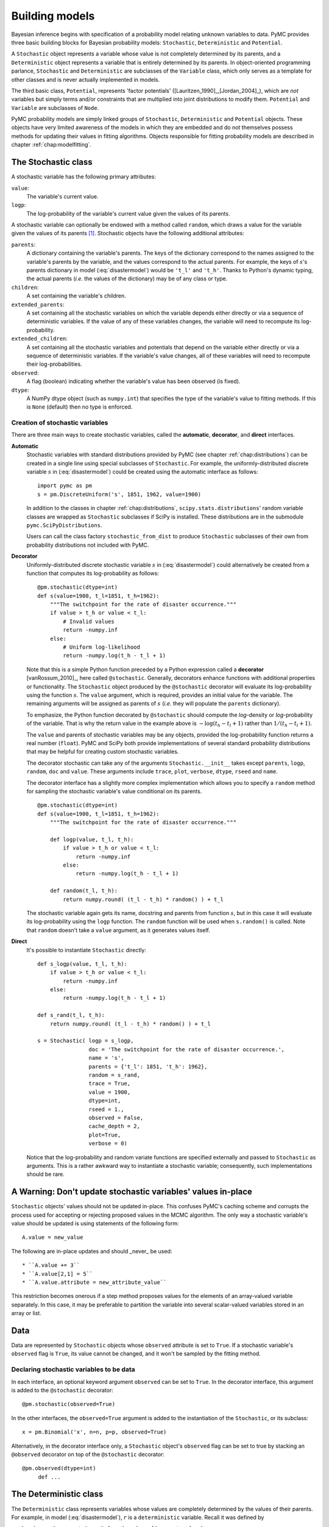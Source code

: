.. _chap:modelbuilding:

***************
Building models
***************

Bayesian inference begins with specification of a probability model relating unknown variables to data. PyMC provides three basic building blocks for Bayesian probability models: ``Stochastic``, ``Deterministic`` and ``Potential``.

A ``Stochastic`` object represents a variable whose value is not completely determined by its parents, and a ``Deterministic`` object represents a variable that is entirely determined by its parents. In object-oriented programming parlance, ``Stochastic`` and ``Deterministic`` are subclasses of the ``Variable`` class, which only serves as a template for other classes and is never actually implemented in models.

The third basic class, ``Potential``, represents 'factor potentials' ([Lauritzen_1990]_,[Jordan_2004]_), which are *not* variables but simply terms and/or constraints that are multiplied into joint distributions to modify them. ``Potential`` and ``Variable`` are subclasses of ``Node``.

PyMC probability models are simply linked groups of ``Stochastic``, ``Deterministic`` and ``Potential`` objects. These objects have very limited awareness of the models in which they are embedded and do not themselves possess methods for updating their values in fitting algorithms. Objects responsible for fitting probability models are described in chapter :ref:`chap:modelfitting`.
   
   
.. _stochastic:

The Stochastic class
====================

A stochastic variable has the following primary attributes:

``value``:
   The variable's current value.

``logp``:
   The log-probability of the variable's current value given the values of its
   parents.

A stochastic variable can optionally be endowed with a method called ``random``, which draws a value for the variable given the values of its parents [#]_. Stochastic objects have the following additional attributes:

``parents``:
   A dictionary containing the variable's parents. The keys of the dictionary
   correspond to the names assigned to the variable's parents by the variable, 
   and the values correspond to the actual parents. For example, the keys of
   :math:`s`'s parents dictionary in model (:eq:`disastermodel`) would be
   ``'t_l'`` and ``'t_h'``. Thanks to Python's dynamic typing, the actual 
   parents (*i.e.* the values of the dictionary) may be of any class or type.

``children``:
   A set containing the variable's children.

``extended_parents``:
   A set containing all the stochastic variables on which the variable depends
   either directly or via a sequence of deterministic variables. If the value 
   of any of these variables changes, the variable will need to recompute its 
   log-probability.

``extended_children``:
   A set containing all the stochastic variables and potentials that depend on 
   the variable either directly or via a sequence of deterministic variables. 
   If the variable's value changes, all of these variables will need to 
   recompute their log-probabilities.

``observed``:
   A flag (boolean) indicating whether the variable's value has been observed 
   (is fixed).

``dtype``:
   A NumPy dtype object (such as ``numpy.int``) that specifies the type of the
   variable's value to fitting methods. If this is ``None`` (default) then no 
   type is enforced.


Creation of stochastic variables
--------------------------------

There are three main ways to create stochastic variables, called the
**automatic**, **decorator**, and **direct** interfaces.

**Automatic**
   Stochastic variables with standard distributions provided by PyMC (see 
   chapter :ref:`chap:distributions`) can be created in a single line using 
   special subclasses of ``Stochastic``. For example, the    
   uniformly-distributed discrete variable :math:`s` in (:eq:`disastermodel`) 
   could be created using the automatic interface as follows::

      import pymc as pm
      s = pm.DiscreteUniform('s', 1851, 1962, value=1900)

   In addition to the classes in chapter :ref:`chap:distributions`,
   ``scipy.stats.distributions``' random variable classes are wrapped as
   ``Stochastic`` subclasses if SciPy is installed. These distributions are in 
   the submodule ``pymc.SciPyDistributions``.

   Users can call the class factory ``stochastic_from_dist`` to produce
   ``Stochastic`` subclasses of their own from probability distributions not
   included with PyMC.

**Decorator**
   Uniformly-distributed discrete stochastic variable :math:`s` in
   (:eq:`disastermodel`) could alternatively be created from a function that
   computes its log-probability as follows::

      @pm.stochastic(dtype=int)
      def s(value=1900, t_l=1851, t_h=1962):
          """The switchpoint for the rate of disaster occurrence."""
          if value > t_h or value < t_l:
              # Invalid values
              return -numpy.inf
          else:
              # Uniform log-likelihood
              return -numpy.log(t_h - t_l + 1)

   Note that this is a simple Python function preceded by a Python expression
   called a **decorator** [vanRossum_2010]_, here called ``@stochastic``.    
   Generally, decorators enhance functions with additional properties or 
   functionality. The ``Stochastic`` object produced by the ``@stochastic``    
   decorator will evaluate its log-probability using the function :math:`s`.    
   The ``value`` argument, which is required, provides an initial value for 
   the variable. The remaining arguments will be assigned as parents of    
   :math:`s` (*i.e.* they will populate the ``parents`` dictionary).

   To emphasize, the Python function decorated by ``@stochastic`` should 
   compute the *log*-density or *log*-probability of the variable. That is why 
   the return value in the example above is :math:`-\log(t_h-t_l+1)` rather 
   than :math:`1/(t_h-t_l+1)`.

   The ``value`` and parents of stochastic variables may be any objects, 
   provided the log-probability function returns a real number (``float``). 
   PyMC and SciPy both provide implementations of several standard probability 
   distributions that may be helpful for creating custom stochastic variables. 

   The decorator stochastic can take any of the arguments 
   ``Stochastic.__init__`` takes except ``parents``, ``logp``, ``random``, ``doc`` and ``value``. These arguments include ``trace``, ``plot``, ``verbose``, ``dtype``, ``rseed`` and ``name``.

   The decorator interface has a slightly more complex implementation which 
   allows you to specify a ``random`` method for sampling the stochastic 
   variable's value conditional on its parents.  ::

      @pm.stochastic(dtype=int)
      def s(value=1900, t_l=1851, t_h=1962):
          """The switchpoint for the rate of disaster occurrence."""

          def logp(value, t_l, t_h):
              if value > t_h or value < t_l:
                  return -numpy.inf
              else:
                  return -numpy.log(t_h - t_l + 1)

          def random(t_l, t_h):
              return numpy.round( (t_l - t_h) * random() ) + t_l


   The stochastic variable again gets its name, docstring and parents from 
   function :math:`s`, but in this case it will evaluate its log-probability 
   using the ``logp`` function. The ``random`` function will be used when 
   ``s.random()`` is called. Note that ``random`` doesn't take a ``value`` 
   argument, as it generates values itself.

**Direct**
   It's possible to instantiate ``Stochastic`` directly::

      def s_logp(value, t_l, t_h):
          if value > t_h or value < t_l:
              return -numpy.inf
          else:
              return -numpy.log(t_h - t_l + 1)

      def s_rand(t_l, t_h):
          return numpy.round( (t_l - t_h) * random() ) + t_l

      s = Stochastic( logp = s_logp,
                      doc = 'The switchpoint for the rate of disaster occurrence.',
                      name = 's',
                      parents = {'t_l': 1851, 't_h': 1962},
                      random = s_rand,
                      trace = True,
                      value = 1900,
                      dtype=int,
                      rseed = 1.,
                      observed = False,
                      cache_depth = 2,
                      plot=True,
                      verbose = 0)

   Notice that the log-probability and random variate functions are specified
   externally and passed to ``Stochastic`` as arguments. This is a rather 
   awkward way to instantiate a stochastic variable; consequently, such 
   implementations should be rare.


.. _warning:

A Warning: Don't update stochastic variables' values in-place
=============================================================

``Stochastic`` objects' values should not be updated in-place. This
confuses PyMC's caching scheme and corrupts the process used for
accepting or rejecting proposed values in the MCMC algorithm. The only
way a stochastic variable's value should be updated is using
statements of the following form::
 
	A.value = new_value
 
The following are in-place updates and should _never_ be used::

* ``A.value += 3``
* ``A.value[2,1] = 5``
* ``A.value.attribute = new_attribute_value``

This restriction becomes onerous if a step method proposes values for
the elements of an array-valued variable separately. In this case, it
may be preferable to partition the variable into several scalar-valued
variables stored in an array or list.


.. _data:

Data
====

Data are represented by ``Stochastic`` objects whose ``observed`` attribute is set to ``True``. If a stochastic variable's ``observed`` flag is ``True``, its value cannot be changed, and it won't be sampled by the fitting method.


Declaring stochastic variables to be data
-----------------------------------------

In each interface, an optional keyword argument ``observed`` can be set to ``True``. In the decorator interface, this argument is added to the ``@stochastic`` decorator::

   @pm.stochastic(observed=True)

In the other interfaces, the ``observed=True`` argument is added to the instantiation of the ``Stochastic``, or its subclass::

   x = pm.Binomial('x', n=n, p=p, observed=True)

Alternatively, in the decorator interface only, a ``Stochastic`` object's ``observed`` flag can be set to true by stacking an ``@observed`` decorator on top of the ``@stochastic`` decorator::

   @pm.observed(dtype=int)
	def ...


.. _deterministic:

The Deterministic class
=======================

The ``Deterministic`` class represents variables whose values are completely determined by the values of their parents. For example, in model (:eq:`disastermodel`), :math:`r` is a ``deterministic`` variable. Recall it was defined by 

.. math::
  :nowrap:

  \begin{eqnarray*}
      r_t=\left\{\begin{array}{ll}
          e & t\le s\\ l & t>s
          \end{array}\right.,
  \end{eqnarray*}

so :math:`r`'s value can be computed exactly from the values of its parents :math:`e`, :math:`l` and :math:`s`.

A ``deterministic`` variable's most important attribute is ``value``, which gives the current value of the variable given the values of its parents. Like ``Stochastic``'s ``logp`` attribute, this attribute is computed on-demand and cached for efficiency.

A Deterministic variable has the following additional attributes:

``parents``:
   A dictionary containing the variable's parents. The keys of the dictionary
   correspond to the names assigned to the variable's parents by the variable, 
	and the values correspond to the actual parents.

``children``:
   A set containing the variable's children, which must be nodes.

Deterministic variables have no methods.


Creation of deterministic variables
-----------------------------------

Deterministic variables are less complicated than stochastic variables, and have similar **automatic**, **decorator**, and **direct** interfaces:

**Automatic**
   A handful of common functions have been wrapped in Deterministic objects. 
	These are brief enough to list:

   ``LinearCombination``:
      Has two parents :math:`x` and :math:`y`, both of which must be iterable (*i.e.*
      vector-valued). This function returns:

      .. math: \sum_i x_i^T y_i.

   ``Index``:
      Has two parents :math:`x` and ``index``. :math:`x` must be iterables, 
		``index`` must be valued as an integer. The value of an ``index`` is:
		
		.. math: x[\mathtt{index}]^T y[\mathtt{index}].
		
		``Index`` is useful for implementing dynamic models, in which the 
		parent-child connections change.

   ``Lambda``:
      Converts an anonymous function (in Python, called **lambda functions**) 
		to a ``Deterministic`` instance on a single line.

   ``CompletedDirichlet``:
      PyMC represents Dirichlet variables of length :math:`k` by the first 
		:math:`k-1` elements; since they must sum to 1, the :math:`k^{th}` 
		element is determined by the others. ``CompletedDirichlet`` appends the 
		:math:`k^{th}` element to the value of its parent :math:`D`.

   ``Logit``, ``InvLogit``, ``StukelLogit``, ``StukelInvLogit``:
      Common link functions for generalized linear models, and their inverses.

   It’s a good idea to use these classes when feasible in order to give hints 
	to step methods.
	
**Elementary operations on variables** 
	Certain elementary operations on variables create deterministic variables. 
	For example::
	
		>>> x = pm.MvNormalCov('x',numpy.ones(3),numpy.eye(3)) 
		>>> y = pm.MvNormalCov('y',numpy.ones(3),numpy.eye(3)) 
		>>> print x+y 
		<pymc.PyMCObjects.Deterministic '(x_add_y)' at 0x105c3bd10> 
		>>> print x[0]
		<pymc.CommonDeterministics.Index 'x[0]' at 0x105c52390> 
		>>> print x[1]+y[2] 
		<pymc.PyMCObjects.Deterministic '(x[1]_add_y[2])' at 0x105c52410>
		
	All the objects thus created have ``trace=False`` and ``plot=False`` by 
	default. This conve- nient method of generating simple deterministics was 
	inspired by [Kerman_2004]_.

**Decorator**
   A deterministic variable can be created via a decorator in a way very similar to
   ``Stochastic``'s decorator interface::

      @pm.deterministic
      def r(switchpoint = s, early_rate = e, late_rate = l):
          """The rate of disaster occurrence."""
          value = zeros(N)
          value[:switchpoint] = early_rate
          value[switchpoint:] = late_rate
          return value

   Notice that rather than returning the log-probability, as is the case for
   ``Stochastic`` objects, the function returns the value of the deterministic
   object, given its parents. This return value may be of any type, as is 
	suitable for the problem at hand. Also notice that, unlike for 
	``Stochastic`` objects, there is no ``value`` argument passed, since the 
	value is calculated deterministically by the function itself. Arguments' 
	keys and values are converted into a parent dictionary as with 
	``Stochastic``'s short interface. The ``deterministic`` decorator can take 
	``trace``, ``verbose`` and ``plot`` arguments, like the ``stochastic`` 
	decorator [#]_.

**Direct**
   ``Deterministic`` objects can also be instantiated directly::

      def r_eval(switchpoint = s, early_rate = e, late_rate = l):
          value = zeros(N)
          value[:switchpoint] = early_rate
          value[switchpoint:] = late_rate
          return value

      r = pm.Deterministic(  eval = r_eval,
                          name = 'r',
                          parents = {'switchpoint': s, 'early_rate': e, 'late_rate': l}),
                          doc = 'The rate of disaster occurrence.',
                          trace = True,
                          verbose = 0,
                          dtype=float,
                          plot=False,
                          cache_depth = 2)


Containers
==========

In some situations it would be inconvenient to assign a unique label to each
parent of some variable. Consider :math:`y` in the following model: 

.. math::
  :nowrap:

  \begin{align*}
      x_0 &\sim \textup N (0,\tau_x)\\
      x_{i+1}|x_i &\sim \textup{N}(x_i, \tau_x)\\
      &&i=0,\ldots, N-2\\
      y|x &\sim \textup N \left(\sum_{i=0}^{N-1}x_i^2,\tau_y\right)
  \end{align*}


Here, :math:`y` depends on every element of the Markov chain :math:`x`, but we
wouldn't want to manually enter :math:`N` parent labels ```x_0'``, ```x_1'``,
etc.

This situation can be handled naturally in PyMC::

	N = 10
   x_0 = pm.Normal(`x_0', mu=0, tau=1)

   x = numpy.empty(N, dtype=object)
   x[0] = x_0

   for i in range(1, N):

      xi = pm.Normal(`x_%i' % i, mu=x[i-1], tau=1)

   @pm.observed
   def y(value=1, mu=x, tau=100):
       return pm.normal_like(value, numpy.sum(mu**2), tau)

PyMC automatically wraps array :math:`x` in an appropriate ``Container`` class. The expression ``'x_%i' % i`` labels each ``Normal`` object in the container with the appropriate index :math:`i`; so if ``i=1``, the name of the
corresponding element becomes ```x_1'``.

Containers, like variables, have an attribute called ``value``. This attribute returns a copy of the (possibly nested) iterable that was passed into the container function, but with each variable inside replaced with its corresponding value.

Containers can currently be constructed from lists, tuples, dictionaries, Numpy arrays, modules, sets or any object with a ``__dict__`` attribute. Variables and non-variables can be freely mixed in these containers, and different types of containers can be nested [#]_. Containers attempt to behave like the objects they wrap. All containers are subclasses of ``ContainerBase``.

Containers have the following useful attributes in addition to ``value``:

* ``variables``
* ``stochastics``
* ``potentials``
* ``deterministics``
* ``data_stochastics``
* ``step_methods``.

Each of these attributes is a set containing all the objects of each type in a
container, and within any containers in the container.


.. _potential:

The Potential class
===================

The joint density corresponding to model (:eq:`disastermodel`) can be written
as follows: 

.. math::
  :nowrap:

  \begin{eqnarray*}
      p(D,s,l,e) = p(D|s,l,e) p(s) p(l) p(e).
  \end{eqnarray*}


Each factor in the joint distribution is a proper, normalized probability distribution for one of the variables conditional on its parents. Such factors are contributed by ``Stochastic`` objects.

In some cases, it's nice to be able to modify the joint density by incorporating terms that don't correspond to probabilities of variables conditional on parents, for example: 

.. math::
  :nowrap:

  \begin{eqnarray*}
      p(x_0, x_2, \ldots x_{N-1}) \propto \prod_{i=0}^{N-2} \psi_i(x_i, x_{i+1}).
  \end{eqnarray*}

In other cases we may want to add probability terms to existing models. For example, suppose we want to constrain the difference between :math:`e` and :math:`l` in (:eq:`disastermodel`) to be less than 1, so that the joint density becomes

.. math::
  :nowrap:

  \begin{eqnarray*}
      p(D,s,l,e) \propto p(D|s,l,e) p(s) p(l) p(e) I(|e-l|<1).
  \end{eqnarray*}


Its possible to express this constraint by adding variables to the model, or by grouping :math:`e` and :math:`l` to form a vector-valued variable, but it's uncomfortable to do so.

Arbitrary factors such as :math:`\psi` and the indicator function :math:`I(|e-l|<1)` are implemented by objects of class ``Potential`` ([Lauritzen_1990]_ and [Jordan_2004]_ call these terms 'factor potentials'). Bayesian hierarchical notation (cf model (:eq:`disastermodel`)) doesn't accomodate these potentials. They are often used in cases where there is no natural dependence hierarchy, such as the first example above (which is known as a Markov random field). They are also useful for expressing 'soft data' [Christakos_2002]_ as in the second example below.

Potentials have one important attribute, ``logp``, the log of their current probability or probability density value given the values of their parents. The only other additional attribute of interest is ``parents``, a dictionary containing the potential's parents. Potentials have no methods. They have no ``trace`` attribute, because they are not variables. They cannot serve as parents of variables (for the same reason), so they have no ``children`` attribute.


An example of soft data
-----------------------

The role of potentials can be confusing, so we will provide another example: we have a dataset :math:`t` consisting of the days on which several marked animals were recaptured. We believe that the probability :math:`S` that an animal is not recaptured on any given day can be explained by a covariate vector :math:`x`. We model this situation as follows: 

.. math::
  :nowrap:

  \begin{eqnarray*}
      t_i|S_i \sim \textup{Geometric}(S_i), & i=1\ldots N\\
      S_i = \textup{logit}^{-1}(\beta x_i), &i=1\ldots N\\
      \beta\sim \textup{N}(\mu_\beta, V_\beta).
  \end{eqnarray*}


So far, so good. Now suppose we have some knowledge of other related experiments and we have a good idea of what :math:`S` will be independent of the value of :math:`\beta`. It's not obvious how to work this 'soft data', because as we've written the model :math:`S` is completely determined by :math:`\beta`. There are three options within the strict Bayesian hierarchical framework:

* Work the soft data into the prior on :math:`\beta`.

* Incorporate the data from the previous experiments explicitly into the model.

* Refactor the model so that :math:`S` is at the bottom of the hierarchy, and
  assign the prior directly.

Factor potentials provide a convenient way to incorporate the soft data without the need for such major modifications. We can simply modify the joint distribution from 

.. math::
  :nowrap:

  \begin{eqnarray*}
      p(t|S(x,\beta)) p(\beta)
  \end{eqnarray*}


to 

.. math::
  :nowrap:

  \begin{eqnarray*}
      \gamma(S) p(t|S(x,\beta)) p(\beta),
  \end{eqnarray*}


where the value of :math:`\gamma` is large if :math:`S`'s value is plausible (based on our external information) and small otherwise. We do not know the normalizing constant for the new distribution, but we don't need it to use most popular fitting algorithms. It's a good idea to check the induced priors on :math:`S` and :math:`\beta` for sanity. This can be done in PyMC by fitting the model with the data :math:`t` removed.

Its important to understand that :math:`\gamma` is not a variable, so it does not have a value. That means, among other things, there will be no :math:`\gamma` column in MCMC traces.


Creation of Potentials
----------------------

There are two ways to create potentials:

**Decorator**
   A potential can be created via a decorator in a way very similar to
   ``Deterministic``'s decorator interface::

      @pm.potential
      def psi_i(x_lo = x[i], x_hi = x[i+1]):
          """A pair potential"""
          return -(xlo - xhi)**2

   The function supplied should return the potential's current 
	*log*-probability or *log*-density as a Numpy ``float``. The ``potential`` 
	decorator can take ``verbose`` and ``cache_depth`` arguments like the 
	``stochastic`` decorator.

**Direct**
   The same potential could be created directly as follows::

      def psi_i_logp(x_lo = x[i], x_hi = x[i+1]):
          return -(xlo - xhi)**2

      psi_i = pm.Potential(  logp = psi_i_logp,
                          name = 'psi_i',
                          parents = {'xlo': x[i], 'xhi': x[i+1]},
                          doc = 'A pair potential',
                          verbose = 0,
                          cache_depth = 2)


.. _graphical:

Graphing models
===============

The function ``dag`` (or ``graph``) in ``pymc.graph`` draws graphical representations of ``Model`` (Chapter :ref:`chap:modelfitting`) instances using **GraphViz** via the Python package **PyDot**. See [Lauritzen_1990]_ and [Jordan_2004]_ for more discussion of useful information that can be read off of graphical models. Note that these authors do not consider deterministic variables.

The symbol for stochastic variables is an ellipse. Parent-child relationships are indicated by arrows. These arrows point from parent to child and are labeled with the names assigned to the parents by the children. PyMC's symbol for deterministic variables is a downward-pointing triangle. A graphical representation of model :eq:`disastermodel` is shown in :ref:`dag`. Note that  :math:`D` is shaded because it is flagged as data.

.. % \begin{center}
.. % \epsfig{file=DisasterModel2.pdf, width=6cm}
.. % \end{center}

The symbol for factor potentials is a rectangle, as in the following model.
Factor potentials are usually associated with *undirected* grahical models. In
undirected representations, each parent of a potential is connected to every
other parent by an undirected edge. The undirected representation of the model
pictured above is much more compact: Directed or mixed graphical models can be
represented in an undirected form by 'moralizing', which is done by the function ``pymc.graph.moral_graph``.

.. _pot:

.. image:: _images/PotExample.*

	Directed graphical model example. Factor potentials are represented by rectangles and stochastic variables by ellipses.


.. _sec:caching:

Class LazyFunction and caching
==============================

This section gives an overview of how PyMC computes log-probabilities. This is advanced information that is not required in order to use PyMC.

The ``logp`` attributes of stochastic variables and potentials and the ``value`` attributes of deterministic variables are wrappers for instances of class ``LazyFunction``. Lazy functions are wrappers for ordinary Python functions. A lazy function ``L`` could be created from a function ``fun`` as follows::

   L = pm.LazyFunction(fun, arguments)

The argument ``arguments`` is a dictionary container; ``fun`` must accept keyword arguments only. When ``L``'s ``get()`` method is called, the return value is the same as the call  ::

   fun(**arguments.value)

Note that no arguments need to be passed to ``L.get``; lazy functions memorize their arguments.

Before calling ``fun``, ``L`` will check the values of ``arguments.variables`` against an internal cache. This comparison is done *by reference*, not by value, and this is part of the reason why stochastic variables' values cannot be updated in-place. If ``arguments.variables``' values match a frame of the cache, the corresponding output value is returned and ``fun`` is not called. If a call to ``fun`` is needed, ``arguments.variables``' values and the return value replace the oldest frame in the cache. The depth of the cache can be set using the optional init argument ``cache_depth``, which defaults to 2.

Caching is helpful in MCMC, because variables' log-probabilities and values tend to be queried multiple times for the same parental value configuration. The default cache depth of 2 turns out to be most useful in Metropolis-Hastings-type algorithms involving proposed values that may be rejected.

Lazy functions are implemented in C using Pyrex, a language for writing Python extensions.

.. rubric:: Footnotes

.. [#] Note that the ``random`` method does not provide a Gibbs sample unless the
   variable has no children.

.. [#] Note that deterministic variables have no ``observed`` flag. If a deterministic
   variable's value were known, its parents would be restricted to the inverse
   image of that value under the deterministic variable's evaluation function. This
   usage would be extremely difficult to support in general, but it can be
   implemented for particular applications at the ``StepMethod`` level.

.. [#] Nodes whose parents are containers make private shallow copies of those
   containers. This is done for technical reasons rather than to protect users from
   accidental misuse.

